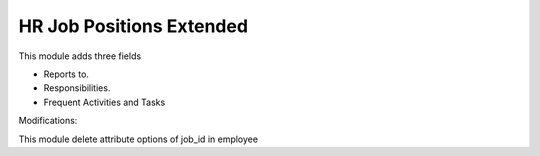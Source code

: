 HR Job Positions Extended
=========================

This module adds three fields

- Reports to.
- Responsibilities.
- Frequent Activities and Tasks

Modifications:

This module delete attribute options of job_id in employee